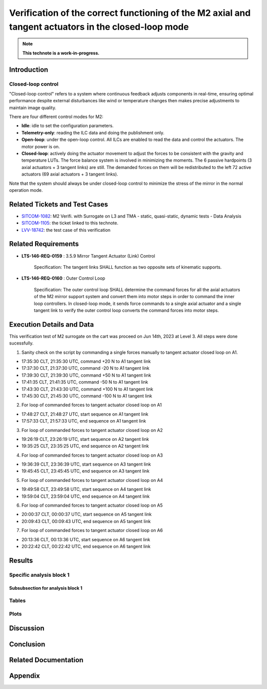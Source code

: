 #####################################################################################################
Verification of the correct functioning of the M2 axial and tangent actuators in the closed-loop mode
#####################################################################################################

.. abstract::

   This technote is the description for the test case is to verify the correct functioning of the axial actuators in the closed-loop mode by assessing the linear relation between measured/applied forces and motor steps.



.. Metadata such as the title, authors, and description are set in metadata.yaml

.. TODO: Delete the note below before merging new content to the main branch.

.. note::

   **This technote is a work-in-progress.**

Introduction
============

Closed-loop control
-------------------
"Closed-loop control" refers to a system where continuous feedback adjusts components in real-time, ensuring optimal performance despite external disturbances like wind or temperature changes then makes precise adjustments to maintain image quality.
 
There are four different control modes for M2:

* **Idle**: idle to set the configuration parameters. 

* **Telemetry-only**: reading the ILC data and doing the publishment only.

* **Open-loop**: under the open-loop control. All ILCs are enabled to read the data and control the actuators. The motor power is on.

* **Closed-loop**: actively doing the actuator movement to adjust the forces to be consistent with the gravity and temperature LUTs. The force balance system is involved in minimizing the moments. The 6 passive hardpoints (3 axial actuators + 3 tangent links) are still. The demanded forces on them will be redistributed to the left 72 active actuators (69 axial actuators + 3 tangent links).

Note that the system should always be under closed-loop control to minimize the stress of the mirror in the normal operation mode. 

Related Tickets and Test Cases
==============================

* `SITCOM-1082 <https://rubinobs.atlassian.net/browse/SITCOM-1082>`_: M2 Verifi. with Surrogate on L3 and TMA - static, quasi-static, dynamic tests - Data Analysis
* `SITCOM-1105 <https://rubinobs.atlassian.net/browse/SITCOM-1105>`_: the ticket linked to this technote. 
* `LVV-18742 <https://rubinobs.atlassian.net/browse/LVV-18742>`_: the test case of this verification 

Related Requirements
====================
* **LTS-146-REQ-0159** : 3.5.9 Mirror Tangent Actuator (Link) Control

    Specification: The tangent links SHALL function as two opposite sets of kinematic supports.

* **LTS-146-REQ-0160** : Outer Control Loop

    Specification: The outer control loop SHALL determine the command forces for all the axial actuators of the M2 mirror support system and convert them into motor steps in order to command the inner loop controllers. In closed-loop mode, it sends force commands to a single axial actuator and a single tangent link to verify the outer control loop converts the command forces into motor steps.

Execution Details and Data
==========================
This verification test of M2 surrogate on the cart was proceed on Jun 14th, 2023 at Level 3. All steps were done sucessfully.  

1. Sanity check on the script by commanding a single forces manually to tangent actuator closed loop on A1.

* 17:35:30 CLT, 21:35:30 UTC, command +20 N to A1 tangent link
* 17:37:30 CLT, 21:37:30 UTC, command -20 N to A1 tangent link
* 17:39:30 CLT, 21:39:30 UTC, command +50 N to A1 tangent link
* 17:41:35 CLT, 21:41:35 UTC, command -50 N to A1 tangent link
* 17:43:30 CLT, 21:43:30 UTC, command +100 N to A1 tangent link
* 17:45:30 CLT, 21:45:30 UTC, command -100 N to A1 tangent link

2. For loop of commanded forces to tangent actuator closed loop on A1

* 17:48:27 CLT, 21:48:27 UTC, start sequence on A1 tangent link
* 17:57:33 CLT, 21:57:33 UTC, end sequence on A1 tangent link

3. For loop of commanded forces to tangent actuator closed loop on A2

* 19:26:19 CLT, 23:26:19 UTC, start sequence on A2 tangent link
* 19:35:25 CLT, 23:35:25 UTC, end sequence on A2 tangent link

4. For loop of commanded forces to tangent actuator closed loop on A3

* 19:36:39 CLT, 23:36:39 UTC, start sequence on A3 tangent link
* 19:45:45 CLT, 23:45:45 UTC, end sequence on A3 tangent link

5. For loop of commanded forces to tangent actuator closed loop on A4

* 19:49:58 CLT, 23:49:58 UTC, start sequence on A4 tangent link
* 19:59:04 CLT, 23:59:04 UTC, end sequence on A4 tangent link

6. For loop of commanded forces to tangent actuator closed loop on A5

* 20:00:37 CLT, 00:00:37 UTC, start sequence on A5 tangent link
* 20:09:43 CLT, 00:09:43 UTC, end sequence on A5 tangent link

7. For loop of commanded forces to tangent actuator closed loop on A6

* 20:13:36 CLT, 00:13:36 UTC, start sequence on A6 tangent link
* 20:22:42 CLT, 00:22:42 UTC, end sequence on A6 tangent link




Results
=======

Specific analysis block 1
-------------------------
Subsubsection for analysis block 1
^^^^^^^^^^^^^^^^^^^^^^^^^^^^^^^^^^

Tables
------

Plots
-----


Discussion
==========
Conclusion
==========

Related Documentation
======================

Appendix
========


.. Make in-text citations with: :cite:`bibkey`.
.. Uncomment to use citations
.. .. rubric:: References
.. 
.. .. bibliography:: local.bib lsstbib/books.bib lsstbib/lsst.bib lsstbib/lsst-dm.bib lsstbib/refs.bib lsstbib/refs_ads.bib
..    :style: lsst_aa
